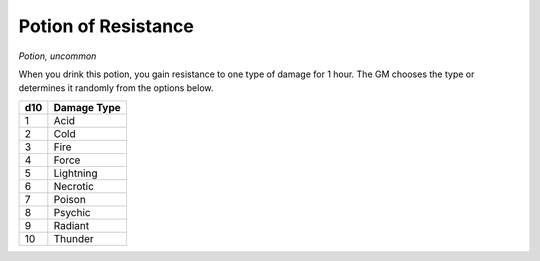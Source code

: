 Potion of Resistance
~~~~~~~~~~~~~~~~~~~~


.. https://stackoverflow.com/questions/11984652/bold-italic-in-restructuredtext

.. raw:: html

   <style type="text/css">
     span.bolditalic {
       font-weight: bold;
       font-style: italic;
     }
   </style>

.. role:: bi
   :class: bolditalic


*Potion, uncommon*

When you drink this potion, you gain resistance to one type of damage
for 1 hour. The GM chooses the type or determines it randomly from the
options below.

+-----------+-------------------+
| **d10**   | **Damage Type**   |
+===========+===================+
| 1         | Acid              |
+-----------+-------------------+
| 2         | Cold              |
+-----------+-------------------+
| 3         | Fire              |
+-----------+-------------------+
| 4         | Force             |
+-----------+-------------------+
| 5         | Lightning         |
+-----------+-------------------+
| 6         | Necrotic          |
+-----------+-------------------+
| 7         | Poison            |
+-----------+-------------------+
| 8         | Psychic           |
+-----------+-------------------+
| 9         | Radiant           |
+-----------+-------------------+
| 10        | Thunder           |
+-----------+-------------------+

